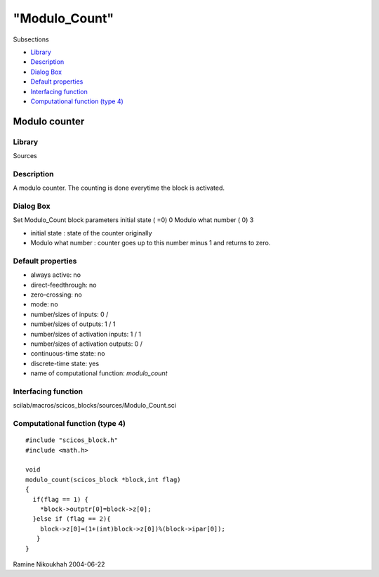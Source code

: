 ====
"Modulo_Count"
====

Subsections

+ `Library`_
+ `Description`_
+ `Dialog Box`_
+ `Default properties`_
+ `Interfacing function`_
+ `Computational function (type 4)`_







Modulo counter
--------------



Library
~~~~~~~
Sources


Description
~~~~~~~~~~~
A modulo counter. The counting is done everytime the block is
activated.



Dialog Box
~~~~~~~~~~
Set Modulo_Count block parameters initial state ( =0) 0 Modulo what
number ( 0) 3

+ initial state : state of the counter originally
+ Modulo what number : counter goes up to this number minus 1 and
  returns to zero.




Default properties
~~~~~~~~~~~~~~~~~~


+ always active: no
+ direct-feedthrough: no
+ zero-crossing: no
+ mode: no
+ number/sizes of inputs: 0 /
+ number/sizes of outputs: 1 / 1
+ number/sizes of activation inputs: 1 / 1
+ number/sizes of activation outputs: 0 /
+ continuous-time state: no
+ discrete-time state: yes
+ name of computational function: *modulo_count*



Interfacing function
~~~~~~~~~~~~~~~~~~~~
scilab/macros/scicos_blocks/sources/Modulo_Count.sci


Computational function (type 4)
~~~~~~~~~~~~~~~~~~~~~~~~~~~~~~~


::

    #include "scicos_block.h"
    #include <math.h>
    
    void 
    modulo_count(scicos_block *block,int flag)
    {
      if(flag == 1) {
        *block->outptr[0]=block->z[0];
      }else if (flag == 2){
        block->z[0]=(1+(int)block->z[0])%(block->ipar[0]);
       }
    }




Ramine Nikoukhah 2004-06-22

.. _Library: ://./scicos/Modulo_Count.htm#SECTION005117100000000000000
.. _Interfacing function: ://./scicos/Modulo_Count.htm#SECTION005117500000000000000
.. _Default properties: ://./scicos/Modulo_Count.htm#SECTION005117400000000000000
.. _Dialog Box: ://./scicos/Modulo_Count.htm#SECTION005117300000000000000
.. _Description: ://./scicos/Modulo_Count.htm#SECTION005117200000000000000
.. _Computational function (type 4): ://./scicos/Modulo_Count.htm#SECTION005117600000000000000


